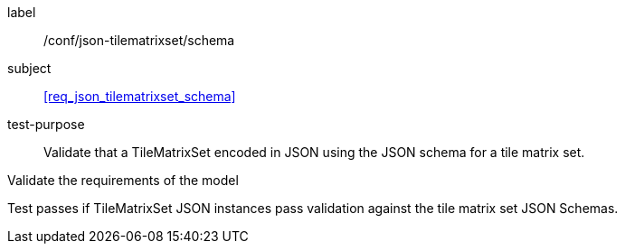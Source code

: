 
[[ats_json_tilematrixset_schema]]
[abstract_test]
====
[%metadata]
label:: /conf/json-tilematrixset/schema

subject:: <<req_json_tilematrixset_schema>>

test-purpose:: Validate that a TileMatrixSet encoded in JSON using the JSON schema for
a tile matrix set.

[.component,class=test-method]
--
Validate the requirements of the model

Test passes if TileMatrixSet JSON instances pass validation against the tile matrix set
JSON Schemas.
--
====